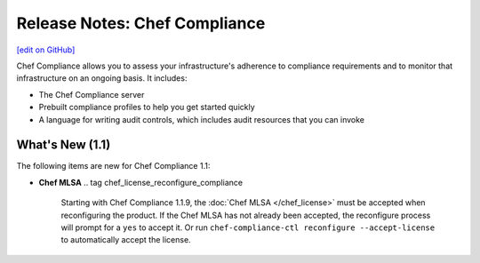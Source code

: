 =====================================================
Release Notes: Chef Compliance
=====================================================
`[edit on GitHub] <https://github.com/chef/chef-web-docs/blob/master/chef_master/source/release_notes_compliance.rst>`__

.. tag compliance_2

Chef Compliance allows you to assess your infrastructure's adherence to compliance requirements and to monitor that infrastructure on an ongoing basis. It includes:

* The Chef Compliance server
* Prebuilt compliance profiles to help you get started quickly
* A language for writing audit controls, which includes audit resources that you can invoke

.. end_tag

What's New (1.1)
=====================================================
The following items are new for Chef Compliance 1.1:

* **Chef MLSA** .. tag chef_license_reconfigure_compliance

                Starting with Chef Compliance 1.1.9, the :doc:`Chef MLSA </chef_license>` must be accepted when reconfiguring the product. If the Chef MLSA has not already been accepted, the reconfigure process will prompt for a ``yes`` to accept it. Or run ``chef-compliance-ctl reconfigure --accept-license`` to automatically accept the license.

                .. end_tag

